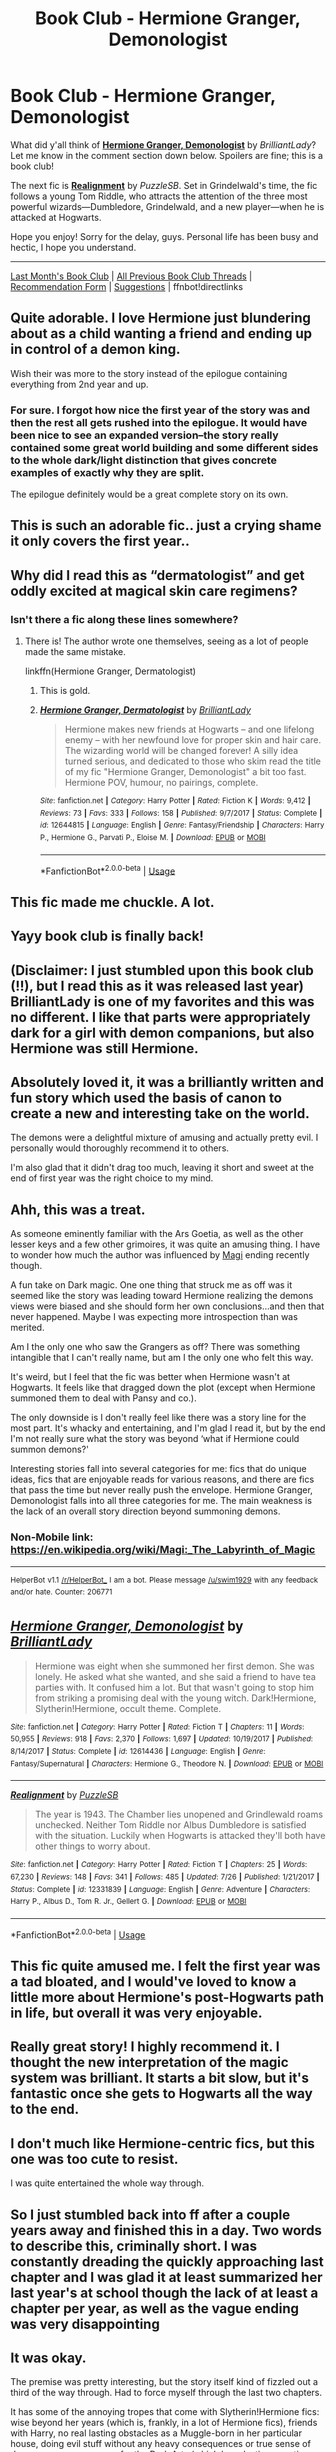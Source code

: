 #+TITLE: Book Club - Hermione Granger, Demonologist

* Book Club - Hermione Granger, Demonologist
:PROPERTIES:
:Score: 94
:DateUnix: 1534907453.0
:DateShort: 2018-Aug-22
:FlairText: Discussion
:END:
What did y'all think of *[[https://www.fanfiction.net/s/12614436/1/Hermione-Granger-Demonologist][Hermione Granger, Demonologist]]* by /BrilliantLady/? Let me know in the comment section down below. Spoilers are fine; this is a book club!

The next fic is *[[https://www.fanfiction.net/s/12331839/1/Realignment][Realignment]]* by /PuzzleSB/. Set in Grindelwald's time, the fic follows a young Tom Riddle, who attracts the attention of the three most powerful wizards---Dumbledore, Grindelwald, and a new player---when he is attacked at Hogwarts.

Hope you enjoy! Sorry for the delay, guys. Personal life has been busy and hectic, I hope you understand.

--------------

[[https://redd.it/8l5htl][Last Month's Book Club]] | [[https://www.reddit.com/r/HPfanfiction/wiki/book_club][All Previous Book Club Threads]] | [[https://docs.google.com/forms/d/e/1FAIpQLSdtBhOHJwuY8VeDpnMHzTGhYLeJKbyVhORXXo98359wwn1lnw/viewform][Recommendation Form]] | [[https://www.reddit.com/message/compose?to=Psantium_&subject=/r/HPfanfiction%20Book%20Club][Suggestions]] | ffnbot!directlinks


** Quite adorable. I love Hermione just blundering about as a child wanting a friend and ending up in control of a demon king.

Wish their was more to the story instead of the epilogue containing everything from 2nd year and up.
:PROPERTIES:
:Author: smellinawin
:Score: 66
:DateUnix: 1534917047.0
:DateShort: 2018-Aug-22
:END:

*** For sure. I forgot how nice the first year of the story was and then the rest all gets rushed into the epilogue. It would have been nice to see an expanded version--the story really contained some great world building and some different sides to the whole dark/light distinction that gives concrete examples of exactly why they are split.

The epilogue definitely would be a great complete story on its own.
:PROPERTIES:
:Author: metaridley18
:Score: 12
:DateUnix: 1535384861.0
:DateShort: 2018-Aug-27
:END:


** This is such an adorable fic.. just a crying shame it only covers the first year..
:PROPERTIES:
:Author: Wirenfeldt
:Score: 33
:DateUnix: 1534921101.0
:DateShort: 2018-Aug-22
:END:


** Why did I read this as “dermatologist” and get oddly excited at magical skin care regimens?
:PROPERTIES:
:Author: dsarma
:Score: 39
:DateUnix: 1534937386.0
:DateShort: 2018-Aug-22
:END:

*** Isn't there a fic along these lines somewhere?
:PROPERTIES:
:Author: Lysianda
:Score: 23
:DateUnix: 1534937890.0
:DateShort: 2018-Aug-22
:END:

**** There is! The author wrote one themselves, seeing as a lot of people made the same mistake.

linkffn(Hermione Granger, Dermatologist)
:PROPERTIES:
:Author: blackhole_124
:Score: 49
:DateUnix: 1534938627.0
:DateShort: 2018-Aug-22
:END:

***** This is gold.
:PROPERTIES:
:Author: dsarma
:Score: 13
:DateUnix: 1534938756.0
:DateShort: 2018-Aug-22
:END:


***** [[https://www.fanfiction.net/s/12644815/1/][*/Hermione Granger, Dermatologist/*]] by [[https://www.fanfiction.net/u/6872861/BrilliantLady][/BrilliantLady/]]

#+begin_quote
  Hermione makes new friends at Hogwarts -- and one lifelong enemy -- with her newfound love for proper skin and hair care. The wizarding world will be changed forever! A silly idea turned serious, and dedicated to those who skim read the title of my fic "Hermione Granger, Demonologist" a bit too fast. Hermione POV, humour, no pairings, complete.
#+end_quote

^{/Site/:} ^{fanfiction.net} ^{*|*} ^{/Category/:} ^{Harry} ^{Potter} ^{*|*} ^{/Rated/:} ^{Fiction} ^{K} ^{*|*} ^{/Words/:} ^{9,412} ^{*|*} ^{/Reviews/:} ^{73} ^{*|*} ^{/Favs/:} ^{333} ^{*|*} ^{/Follows/:} ^{158} ^{*|*} ^{/Published/:} ^{9/7/2017} ^{*|*} ^{/Status/:} ^{Complete} ^{*|*} ^{/id/:} ^{12644815} ^{*|*} ^{/Language/:} ^{English} ^{*|*} ^{/Genre/:} ^{Fantasy/Friendship} ^{*|*} ^{/Characters/:} ^{Harry} ^{P.,} ^{Hermione} ^{G.,} ^{Parvati} ^{P.,} ^{Eloise} ^{M.} ^{*|*} ^{/Download/:} ^{[[http://www.ff2ebook.com/old/ffn-bot/index.php?id=12644815&source=ff&filetype=epub][EPUB]]} ^{or} ^{[[http://www.ff2ebook.com/old/ffn-bot/index.php?id=12644815&source=ff&filetype=mobi][MOBI]]}

--------------

*FanfictionBot*^{2.0.0-beta} | [[https://github.com/tusing/reddit-ffn-bot/wiki/Usage][Usage]]
:PROPERTIES:
:Author: FanfictionBot
:Score: 18
:DateUnix: 1534938641.0
:DateShort: 2018-Aug-22
:END:


** This fic made me chuckle. A lot.
:PROPERTIES:
:Author: Narwhal_Master_Race
:Score: 18
:DateUnix: 1534915958.0
:DateShort: 2018-Aug-22
:END:


** Yayy book club is finally back!
:PROPERTIES:
:Author: FitzDizzyspells
:Score: 23
:DateUnix: 1534908051.0
:DateShort: 2018-Aug-22
:END:


** (Disclaimer: I just stumbled upon this book club (!!), but I read this as it was released last year) BrilliantLady is one of my favorites and this was no different. I like that parts were appropriately dark for a girl with demon companions, but also Hermione was still Hermione.
:PROPERTIES:
:Author: Doctor_Narwhal
:Score: 18
:DateUnix: 1534932989.0
:DateShort: 2018-Aug-22
:END:


** Absolutely loved it, it was a brilliantly written and fun story which used the basis of canon to create a new and interesting take on the world.

The demons were a delightful mixture of amusing and actually pretty evil. I personally would thoroughly recommend it to others.

I'm also glad that it didn't drag too much, leaving it short and sweet at the end of first year was the right choice to my mind.
:PROPERTIES:
:Author: Lysianda
:Score: 13
:DateUnix: 1534938031.0
:DateShort: 2018-Aug-22
:END:


** Ahh, this was a treat.

As someone eminently familiar with the Ars Goetia, as well as the other lesser keys and a few other grimoires, it was quite an amusing thing. I have to wonder how much the author was influenced by [[https://en.m.wikipedia.org/wiki/Magi:_The_Labyrinth_of_Magic][Magi]] ending recently though.

A fun take on Dark magic. One one thing that struck me as off was it seemed like the story was leading toward Hermione realizing the demons views were biased and she should form her own conclusions...and then that never happened. Maybe I was expecting more introspection than was merited.

Am I the only one who saw the Grangers as off? There was something intangible that I can't really name, but am I the only one who felt this way.

It's weird, but I feel that the fic was better when Hermione wasn't at Hogwarts. It feels like that dragged down the plot (except when Hermione summoned them to deal with Pansy and co.).

The only downside is I don't really feel like there was a story line for the most part. It's whacky and entertaining, and I'm glad I read it, but by the end I'm not really sure what the story was beyond ‘what if Hermione could summon demons?'

Interesting stories fall into several categories for me: fics that do unique ideas, fics that are enjoyable reads for various reasons, and there are fics that pass the time but never really push the envelope. Hermione Granger, Demonologist falls into all three categories for me. The main weakness is the lack of an overall story direction beyond summoning demons.
:PROPERTIES:
:Author: XeshTrill
:Score: 13
:DateUnix: 1534944531.0
:DateShort: 2018-Aug-22
:END:

*** Non-Mobile link: [[https://en.wikipedia.org/wiki/Magi:_The_Labyrinth_of_Magic]]

--------------

^{HelperBot} ^{v1.1} ^{[[/r/HelperBot_]]} ^{I} ^{am} ^{a} ^{bot.} ^{Please} ^{message} ^{[[/u/swim1929]]} ^{with} ^{any} ^{feedback} ^{and/or} ^{hate.} ^{Counter:} ^{206771}
:PROPERTIES:
:Author: HelperBot_
:Score: 3
:DateUnix: 1534944534.0
:DateShort: 2018-Aug-22
:END:


** [[https://www.fanfiction.net/s/12614436/1/][*/Hermione Granger, Demonologist/*]] by [[https://www.fanfiction.net/u/6872861/BrilliantLady][/BrilliantLady/]]

#+begin_quote
  Hermione was eight when she summoned her first demon. She was lonely. He asked what she wanted, and she said a friend to have tea parties with. It confused him a lot. But that wasn't going to stop him from striking a promising deal with the young witch. Dark!Hermione, Slytherin!Hermione, occult theme. Complete.
#+end_quote

^{/Site/:} ^{fanfiction.net} ^{*|*} ^{/Category/:} ^{Harry} ^{Potter} ^{*|*} ^{/Rated/:} ^{Fiction} ^{T} ^{*|*} ^{/Chapters/:} ^{11} ^{*|*} ^{/Words/:} ^{50,955} ^{*|*} ^{/Reviews/:} ^{918} ^{*|*} ^{/Favs/:} ^{2,370} ^{*|*} ^{/Follows/:} ^{1,697} ^{*|*} ^{/Updated/:} ^{10/19/2017} ^{*|*} ^{/Published/:} ^{8/14/2017} ^{*|*} ^{/Status/:} ^{Complete} ^{*|*} ^{/id/:} ^{12614436} ^{*|*} ^{/Language/:} ^{English} ^{*|*} ^{/Genre/:} ^{Fantasy/Supernatural} ^{*|*} ^{/Characters/:} ^{Hermione} ^{G.,} ^{Theodore} ^{N.} ^{*|*} ^{/Download/:} ^{[[http://www.ff2ebook.com/old/ffn-bot/index.php?id=12614436&source=ff&filetype=epub][EPUB]]} ^{or} ^{[[http://www.ff2ebook.com/old/ffn-bot/index.php?id=12614436&source=ff&filetype=mobi][MOBI]]}

--------------

[[https://www.fanfiction.net/s/12331839/1/][*/Realignment/*]] by [[https://www.fanfiction.net/u/5057319/PuzzleSB][/PuzzleSB/]]

#+begin_quote
  The year is 1943. The Chamber lies unopened and Grindlewald roams unchecked. Neither Tom Riddle nor Albus Dumbledore is satisfied with the situation. Luckily when Hogwarts is attacked they'll both have other things to worry about.
#+end_quote

^{/Site/:} ^{fanfiction.net} ^{*|*} ^{/Category/:} ^{Harry} ^{Potter} ^{*|*} ^{/Rated/:} ^{Fiction} ^{T} ^{*|*} ^{/Chapters/:} ^{25} ^{*|*} ^{/Words/:} ^{67,230} ^{*|*} ^{/Reviews/:} ^{148} ^{*|*} ^{/Favs/:} ^{341} ^{*|*} ^{/Follows/:} ^{485} ^{*|*} ^{/Updated/:} ^{7/26} ^{*|*} ^{/Published/:} ^{1/21/2017} ^{*|*} ^{/Status/:} ^{Complete} ^{*|*} ^{/id/:} ^{12331839} ^{*|*} ^{/Language/:} ^{English} ^{*|*} ^{/Genre/:} ^{Adventure} ^{*|*} ^{/Characters/:} ^{Harry} ^{P.,} ^{Albus} ^{D.,} ^{Tom} ^{R.} ^{Jr.,} ^{Gellert} ^{G.} ^{*|*} ^{/Download/:} ^{[[http://www.ff2ebook.com/old/ffn-bot/index.php?id=12331839&source=ff&filetype=epub][EPUB]]} ^{or} ^{[[http://www.ff2ebook.com/old/ffn-bot/index.php?id=12331839&source=ff&filetype=mobi][MOBI]]}

--------------

*FanfictionBot*^{2.0.0-beta} | [[https://github.com/tusing/reddit-ffn-bot/wiki/Usage][Usage]]
:PROPERTIES:
:Author: FanfictionBot
:Score: 6
:DateUnix: 1534907457.0
:DateShort: 2018-Aug-22
:END:


** This fic quite amused me. I felt the first year was a tad bloated, and I would've loved to know a little more about Hermione's post-Hogwarts path in life, but overall it was very enjoyable.
:PROPERTIES:
:Author: DoubleFried
:Score: 6
:DateUnix: 1534982343.0
:DateShort: 2018-Aug-23
:END:


** Really great story! I highly recommend it. I thought the new interpretation of the magic system was brilliant. It starts a bit slow, but it's fantastic once she gets to Hogwarts all the way to the end.
:PROPERTIES:
:Author: pizzahotdoglover
:Score: 6
:DateUnix: 1534953713.0
:DateShort: 2018-Aug-22
:END:


** I don't much like Hermione-centric fics, but this one was too cute to resist.

I was quite entertained the whole way through.
:PROPERTIES:
:Author: LittleDinghy
:Score: 4
:DateUnix: 1535063832.0
:DateShort: 2018-Aug-24
:END:


** So I just stumbled back into ff after a couple years away and finished this in a day. Two words to describe this, criminally short. I was constantly dreading the quickly approaching last chapter and I was glad it at least summarized her last year's at school though the lack of at least a chapter per year, as well as the vague ending was very disappointing
:PROPERTIES:
:Author: BegoneDick
:Score: 3
:DateUnix: 1535062356.0
:DateShort: 2018-Aug-24
:END:


** It was okay.

The premise was pretty interesting, but the story itself kind of fizzled out a third of the way through. Had to force myself through the last two chapters.

It has some of the annoying tropes that come with Slytherin!Hermione fics: wise beyond her years (which is, frankly, in a lot of Hermione fics), friends with Harry, no real lasting obstacles as a Muggle-born in her particular house, doing evil stuff without any heavy consequences or true sense of danger, no consequences for the Dark Arts (which have lasting negative effects in canon), and then it's topped off by a summary-style epilogue.

The demons don't ever really feel dangerous, either, which is a sticking point for me.

The style of writing does mitigate the stuff above for me somewhat, but not enough. It's decently written, but as it is, it reads like a relatively weightless outline for a much larger story.
:PROPERTIES:
:Author: mistermisstep
:Score: 4
:DateUnix: 1535429731.0
:DateShort: 2018-Aug-28
:END:


** I was interested enough to take a look at the linkffn(Perfectly Normal by BrilliantLady) series, and that seems pretty decent for what it is: an exploration of a different side of the HP world. The plot is basically canon-plus, with smart!Harry doing everything better than the original, but the world building around the traditional magical culture is neat. Note that it's in progress, early fourth year.
:PROPERTIES:
:Author: thrawnca
:Score: 2
:DateUnix: 1535462843.0
:DateShort: 2018-Aug-28
:END:

*** I'm usually not a huge fan of the fanon "pureblood culture" stuff, as I find it difficult to believe that 11 year olds would be able to understand and use so many levels of subtext and formality in every single conversation they have. Even in real life and when adults are involved subtext like that is probably only used occasionally during actual negotiations on things, not random casual conversations. I still enjoyed the fic though, as the plot is interesting enough for me to look past that, just read through the whole series.
:PROPERTIES:
:Author: prism1234
:Score: 2
:DateUnix: 1536715722.0
:DateShort: 2018-Sep-12
:END:


*** [[https://www.fanfiction.net/s/11591125/1/][*/The Definition of Normal/*]] by [[https://www.fanfiction.net/u/6872861/BrilliantLady][/BrilliantLady/]]

#+begin_quote
  A young Harry learns the everyday power of words. He's going to make the Dursleys happy by being "normal". Then they'll love him, just like they love Dudley! It's a flawless plan... right? Smart!Harry, Manipulative!Harry, canonical level child neglect/abuse. Complete. Part 1 of the "Perfectly Normal" series.
#+end_quote

^{/Site/:} ^{fanfiction.net} ^{*|*} ^{/Category/:} ^{Harry} ^{Potter} ^{*|*} ^{/Rated/:} ^{Fiction} ^{K} ^{*|*} ^{/Chapters/:} ^{10} ^{*|*} ^{/Words/:} ^{18,706} ^{*|*} ^{/Reviews/:} ^{208} ^{*|*} ^{/Favs/:} ^{857} ^{*|*} ^{/Follows/:} ^{450} ^{*|*} ^{/Updated/:} ^{12/3/2015} ^{*|*} ^{/Published/:} ^{11/1/2015} ^{*|*} ^{/Status/:} ^{Complete} ^{*|*} ^{/id/:} ^{11591125} ^{*|*} ^{/Language/:} ^{English} ^{*|*} ^{/Genre/:} ^{Family/Fantasy} ^{*|*} ^{/Characters/:} ^{Harry} ^{P.,} ^{Petunia} ^{D.,} ^{Dudley} ^{D.,} ^{Vernon} ^{D.} ^{*|*} ^{/Download/:} ^{[[http://www.ff2ebook.com/old/ffn-bot/index.php?id=11591125&source=ff&filetype=epub][EPUB]]} ^{or} ^{[[http://www.ff2ebook.com/old/ffn-bot/index.php?id=11591125&source=ff&filetype=mobi][MOBI]]}

--------------

*FanfictionBot*^{2.0.0-beta} | [[https://github.com/tusing/reddit-ffn-bot/wiki/Usage][Usage]]
:PROPERTIES:
:Author: FanfictionBot
:Score: 1
:DateUnix: 1535463019.0
:DateShort: 2018-Aug-28
:END:


*** [deleted]
:PROPERTIES:
:Score: 0
:DateUnix: 1535462867.0
:DateShort: 2018-Aug-28
:END:

**** ffnbot!refresh
:PROPERTIES:
:Author: thrawnca
:Score: 1
:DateUnix: 1535462987.0
:DateShort: 2018-Aug-28
:END:


** * Book club will resume in October with the next fic Realignment.
  :PROPERTIES:
  :CUSTOM_ID: book-club-will-resume-in-october-with-the-next-fic-realignment.
  :END:
** New Book Club rules will be in place! Please submit any new recs to the form linked below.
   :PROPERTIES:
   :CUSTOM_ID: new-book-club-rules-will-be-in-place-please-submit-any-new-recs-to-the-form-linked-below.
   :END:
Rules:

1. Spoilers are allowed! This is a book club, after all.

2. As per *Subreddit Rule 5*, fics containing sexual or suggestive content involving minors *cannot* be recommended. This is due to reddit's [[https://www.reddithelp.com/en/categories/rules-reporting/account-and-community-restrictions/do-not-post-sexual-or-suggestive][site-wide policy]].

3. Please submit fics to be considered using [[https://goo.gl/forms/y60X6vHRLwFTFfYq2][this form]].

4. All stories submitted must be *complete*.

5. Please PM [[/u/the-phony-pony]] with any suggestions!

6. 300k+ fics will span two months of discussion. 100k-300k will last one month. Anything under 100k will have two fics in one month.
:PROPERTIES:
:Author: the-phony-pony
:Score: 2
:DateUnix: 1536778680.0
:DateShort: 2018-Sep-12
:END:


** i know its riddiculous but in the beginning i was irrationally irked at the behaviour of the grangers. if i told my parents that i am having teaparties with demons they would send me straight to an exorcist
:PROPERTIES:
:Author: natus92
:Score: 3
:DateUnix: 1534935425.0
:DateShort: 2018-Aug-22
:END:

*** I think most of the population, especially non religious people, would never invite an exorcist anywhere near their child. Saying demons and magic and demons is just amusing up until you see your child actually harmed.
:PROPERTIES:
:Author: smellinawin
:Score: 22
:DateUnix: 1534935867.0
:DateShort: 2018-Aug-22
:END:


*** That could be a cultural thing, I know my parents wouldn't let me within 50 meters of an exorcist, considering they are all crackpot lunatics. Many parents, in my opinion, especially non religious ones, would just chuckle and see what happens.
:PROPERTIES:
:Author: Sir_Batman_of_Loxely
:Score: 17
:DateUnix: 1534936770.0
:DateShort: 2018-Aug-22
:END:

**** absolutely, but i guess i still consider the way i grew up as the norm
:PROPERTIES:
:Author: natus92
:Score: 1
:DateUnix: 1534939945.0
:DateShort: 2018-Aug-22
:END:

***** It would depend on your age. Remember, people used to believe epileptics were possessed by Satan, and thus impure.

Frankly, the anglicized word demon is derived from the Greek word for character. It can figuratively be interpreted as an imaginary friend, and I've known kids who had imaginary friends that sound like the Old Ones from Lovecraftian lore.

Anyway, the grangers do send her to a psychologist, but like most kids she lied to get them to stop sending her there and stopped mentioning her demons as she aged.
:PROPERTIES:
:Author: XeshTrill
:Score: 11
:DateUnix: 1534944891.0
:DateShort: 2018-Aug-22
:END:


** It's a shame it ended so suddenly, I was really looking forward to seeing Evil Hermione grow up.
:PROPERTIES:
:Author: derivative_of_life
:Score: 1
:DateUnix: 1535185450.0
:DateShort: 2018-Aug-25
:END:


** Well, it made me laugh. A bit gruesome at times, though, like the demons' "lesson" to the bullies. Kind of a shame it wasn't longer, but I appreciate the author giving a summary. And honestly, if it were really long, I might not have decided to start it. So that worked out pretty well.
:PROPERTIES:
:Author: thrawnca
:Score: 1
:DateUnix: 1535205276.0
:DateShort: 2018-Aug-25
:END:


** This is one of my favorites. I enjoy well-written Hermione-gone-dark stories. Pleasantly surprised at the writing quality, and encouraged me to read the rest of her Perfectly Normal series.
:PROPERTIES:
:Author: mdwc2014
:Score: 1
:DateUnix: 1535260873.0
:DateShort: 2018-Aug-26
:END:


** I really enjoyed the story! My only complaint was how quickly the author wrapped up the ending, but overall it was very original and creative.
:PROPERTIES:
:Author: AndIForTruth
:Score: 1
:DateUnix: 1535471195.0
:DateShort: 2018-Aug-28
:END:


** What happened to Psantium?
:PROPERTIES:
:Author: rek-lama
:Score: 1
:DateUnix: 1535614092.0
:DateShort: 2018-Aug-30
:END:


** Did... Did you delete your account?
:PROPERTIES:
:Author: glencoe2000
:Score: 1
:DateUnix: 1535617320.0
:DateShort: 2018-Aug-30
:END:


** I absolutely loved Hermione Granger, Demonologist! It was super unique, and I really wish there was more!
:PROPERTIES:
:Author: labrys71
:Score: 1
:DateUnix: 1535683780.0
:DateShort: 2018-Aug-31
:END:


** This is more a matter of personal taste than a criticism. I liked it at first, but then it got too dark for me when Hermione basically tortures the other Slytherins her year. I would have preferred if the demons were misunderstood rather than actually evil, and Hermione was more grey than actually evil as well.
:PROPERTIES:
:Author: prism1234
:Score: 1
:DateUnix: 1536004509.0
:DateShort: 2018-Sep-04
:END:


** This was such a great fic, Just a shame it only covers the first year and the rest is only a small epilogue.
:PROPERTIES:
:Author: xavkno
:Score: 1
:DateUnix: 1536259980.0
:DateShort: 2018-Sep-06
:END:


** It was awesome. Really fun read. There were a few things here and there that weren't very realistic or likely but that was kind of what added to the less serious more fun aspects of the fic so ultimately it was a very entertaining and well written. I loved it. Tbh i kinda wished it was a long, multiple book story hahaha but that's just my personal preference.
:PROPERTIES:
:Author: StormLord_654
:Score: 1
:DateUnix: 1534938670.0
:DateShort: 2018-Aug-22
:END:
